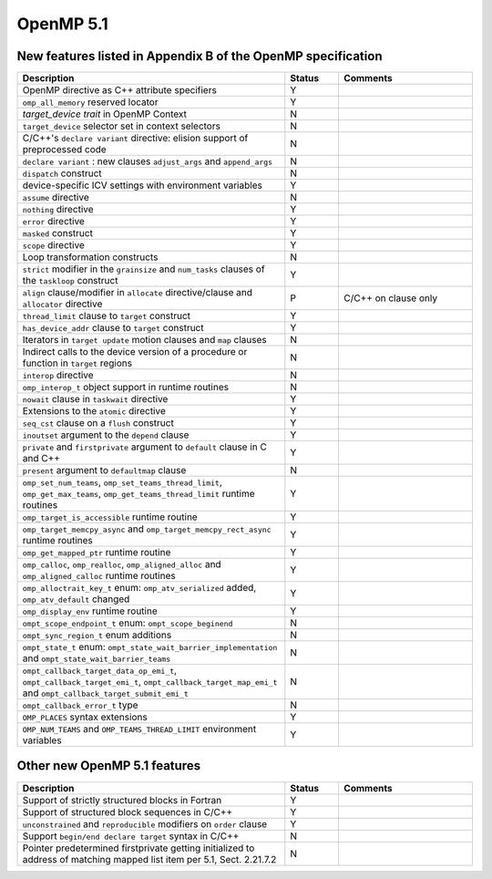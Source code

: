 ..
  Copyright 1988-2022 Free Software Foundation, Inc.
  This is part of the GCC manual.
  For copying conditions, see the GPL license file

.. _openmp-5.1:

OpenMP 5.1
**********

New features listed in Appendix B of the OpenMP specification
^^^^^^^^^^^^^^^^^^^^^^^^^^^^^^^^^^^^^^^^^^^^^^^^^^^^^^^^^^^^^

.. list-table::
   :header-rows: 1
   :widths: 50 10 25

   * - Description
     - Status
     - Comments

   * - OpenMP directive as C++ attribute specifiers
     - Y
     -
   * - ``omp_all_memory`` reserved locator
     - Y
     -
   * - *target_device trait* in OpenMP Context
     - N
     -
   * - ``target_device`` selector set in context selectors
     - N
     -
   * - C/C++'s ``declare variant`` directive: elision support of preprocessed code
     - N
     -
   * - ``declare variant`` : new clauses ``adjust_args`` and ``append_args``
     - N
     -
   * - ``dispatch`` construct
     - N
     -
   * - device-specific ICV settings with environment variables
     - Y
     -
   * - ``assume`` directive
     - N
     -
   * - ``nothing`` directive
     - Y
     -
   * - ``error`` directive
     - Y
     -
   * - ``masked`` construct
     - Y
     -
   * - ``scope`` directive
     - Y
     -
   * - Loop transformation constructs
     - N
     -
   * - ``strict`` modifier in the ``grainsize`` and ``num_tasks`` clauses of the ``taskloop`` construct
     - Y
     -
   * - ``align`` clause/modifier in ``allocate`` directive/clause and ``allocator`` directive
     - P
     - C/C++ on clause only
   * - ``thread_limit`` clause to ``target`` construct
     - Y
     -
   * - ``has_device_addr`` clause to ``target`` construct
     - Y
     -
   * - Iterators in ``target update`` motion clauses and ``map`` clauses
     - N
     -
   * - Indirect calls to the device version of a procedure or function in ``target`` regions
     - N
     -
   * - ``interop`` directive
     - N
     -
   * - ``omp_interop_t`` object support in runtime routines
     - N
     -
   * - ``nowait`` clause in ``taskwait`` directive
     - Y
     -
   * - Extensions to the ``atomic`` directive
     - Y
     -
   * - ``seq_cst`` clause on a ``flush`` construct
     - Y
     -
   * - ``inoutset`` argument to the ``depend`` clause
     - Y
     -
   * - ``private`` and ``firstprivate`` argument to ``default`` clause in C and C++
     - Y
     -
   * - ``present`` argument to ``defaultmap`` clause
     - N
     -
   * - ``omp_set_num_teams``, ``omp_set_teams_thread_limit``, ``omp_get_max_teams``, ``omp_get_teams_thread_limit`` runtime routines
     - Y
     -
   * - ``omp_target_is_accessible`` runtime routine
     - Y
     -
   * - ``omp_target_memcpy_async`` and ``omp_target_memcpy_rect_async`` runtime routines
     - Y
     -
   * - ``omp_get_mapped_ptr`` runtime routine
     - Y
     -
   * - ``omp_calloc``, ``omp_realloc``, ``omp_aligned_alloc`` and ``omp_aligned_calloc`` runtime routines
     - Y
     -
   * - ``omp_alloctrait_key_t`` enum: ``omp_atv_serialized`` added, ``omp_atv_default`` changed
     - Y
     -
   * - ``omp_display_env`` runtime routine
     - Y
     -
   * - ``ompt_scope_endpoint_t`` enum: ``ompt_scope_beginend``
     - N
     -
   * - ``ompt_sync_region_t`` enum additions
     - N
     -
   * - ``ompt_state_t`` enum: ``ompt_state_wait_barrier_implementation`` and ``ompt_state_wait_barrier_teams``
     - N
     -
   * - ``ompt_callback_target_data_op_emi_t``, ``ompt_callback_target_emi_t``, ``ompt_callback_target_map_emi_t`` and ``ompt_callback_target_submit_emi_t``
     - N
     -
   * - ``ompt_callback_error_t`` type
     - N
     -
   * - ``OMP_PLACES`` syntax extensions
     - Y
     -
   * - ``OMP_NUM_TEAMS`` and ``OMP_TEAMS_THREAD_LIMIT`` environment variables
     - Y
     -

Other new OpenMP 5.1 features
^^^^^^^^^^^^^^^^^^^^^^^^^^^^^

.. list-table::
   :header-rows: 1
   :widths: 50 10 25

   * - Description
     - Status
     - Comments

   * - Support of strictly structured blocks in Fortran
     - Y
     -
   * - Support of structured block sequences in C/C++
     - Y
     -
   * - ``unconstrained`` and ``reproducible`` modifiers on ``order`` clause
     - Y
     -
   * - Support ``begin/end declare target`` syntax in C/C++
     - N
     -
   * - Pointer predetermined firstprivate getting initialized to address of matching mapped list item per 5.1, Sect. 2.21.7.2
     - N
     -

